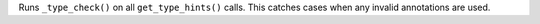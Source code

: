 Runs ``_type_check()`` on all ``get_type_hints()`` calls. This catches cases
when any invalid annotations are used.
